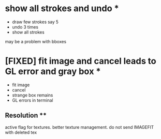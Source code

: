 * show all strokes and undo *
- draw few strokes say 5
- undo 3 times
- show all strokes
may be a problem with bboxes
* [FIXED] fit image and cancel leads to GL error and gray box *
- fit image
- cancel
- strange box remains
- GL errors in terminal
** Resolution **
   active flag for textures. better texture management.
   do not send IMAGEFIT with deleted tex

